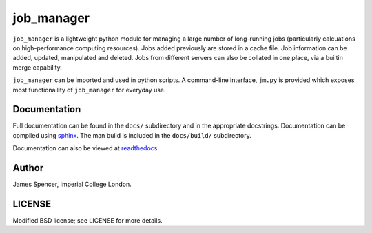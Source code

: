 job_manager
===========

``job_manager`` is a lightweight python module for managing a large number of
long-running jobs (particularly calcuations on high-performance computing
resources).  Jobs added previously are stored in a cache file.  Job information
can be added, updated, manipulated and deleted.  Jobs from different servers
can also be collated in one place, via a builtin merge capability.

``job_manager`` can be imported and used in python scripts.  A command-line
interface, ``jm.py`` is provided which exposes most functionaility of
``job_manager`` for everyday use.

Documentation
-------------

Full documentation can be found in the ``docs/`` subdirectory and in the
appropriate docstrings.  Documentation can be compiled using `sphinx
<http://sphinx.pocoo.org/>`_.  The man build is included in the ``docs/build/``
subdirectory.

Documentation can also be viewed at `readthedocs
<http://job_manager.readthedocs.org>`_.

Author
------

James Spencer, Imperial College London.

LICENSE
-------

Modified BSD license; see LICENSE for more details.
